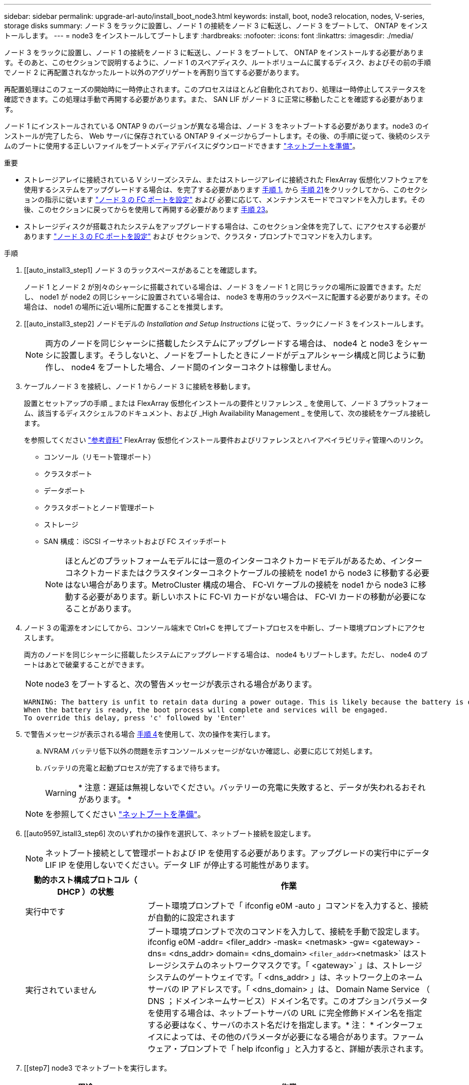 ---
sidebar: sidebar 
permalink: upgrade-arl-auto/install_boot_node3.html 
keywords: install, boot, node3 relocation, nodes, V-series, storage disks 
summary: ノード 3 をラックに設置し、ノード 1 の接続をノード 3 に転送し、ノード 3 をブートして、 ONTAP をインストールします。 
---
= node3 をインストールしてブートします
:hardbreaks:
:nofooter: 
:icons: font
:linkattrs: 
:imagesdir: ./media/


[role="lead"]
ノード 3 をラックに設置し、ノード 1 の接続をノード 3 に転送し、ノード 3 をブートして、 ONTAP をインストールする必要があります。そのあと、このセクションで説明するように、ノード 1 のスペアディスク、ルートボリュームに属するディスク、およびその前の手順でノード 2 に再配置されなかったルート以外のアグリゲートを再割り当てする必要があります。

再配置処理はこのフェーズの開始時に一時停止されます。このプロセスはほとんど自動化されており、処理は一時停止してステータスを確認できます。この処理は手動で再開する必要があります。また、 SAN LIF がノード 3 に正常に移動したことを確認する必要があります。

ノード 1 にインストールされている ONTAP 9 のバージョンが異なる場合は、ノード 3 をネットブートする必要があります。node3 のインストールが完了したら、 Web サーバに保存されている ONTAP 9 イメージからブートします。その後、の手順に従って、後続のシステムのブートに使用する正しいファイルをブートメディアデバイスにダウンロードできます link:prepare_for_netboot.html["ネットブートを準備"]。

.重要
* ストレージアレイに接続されている V シリーズシステム、またはストレージアレイに接続された FlexArray 仮想化ソフトウェアを使用するシステムをアップグレードする場合は、を完了する必要があります <<auto_install3_step1,手順 1.>> から <<auto_install3_step21,手順 21>>をクリックしてから、このセクションの指示に従います link:set_fc_or_uta_uta2_config_on_node3.html#configure-fc-ports-on-node3["ノード 3 の FC ポートを設定"] および  必要に応じて、メンテナンスモードでコマンドを入力します。その後、このセクションに戻ってからを使用して再開する必要があります <<auto_install3_step23,手順 23>>。
* ストレージディスクが搭載されたシステムをアップグレードする場合は、このセクション全体を完了して、にアクセスする必要があります link:set_fc_or_uta_uta2_config_on_node3.html#configure-fc-ports-on-node3["ノード 3 の FC ポートを設定"] および  セクションで、クラスタ・プロンプトでコマンドを入力します。


.手順
. [[auto_install3_step1] ノード 3 のラックスペースがあることを確認します。
+
ノード 1 とノード 2 が別々のシャーシに搭載されている場合は、ノード 3 をノード 1 と同じラックの場所に設置できます。ただし、 node1 が node2 の同じシャーシに設置されている場合は、 node3 を専用のラックスペースに配置する必要があります。その場合は、 node1 の場所に近い場所に配置することを推奨します。

. [[auto_install3_step2] ノードモデルの _Installation and Setup Instructions_ に従って、ラックにノード 3 をインストールします。
+

NOTE: 両方のノードを同じシャーシに搭載したシステムにアップグレードする場合は、 node4 と node3 をシャーシに設置します。そうしないと、ノードをブートしたときにノードがデュアルシャーシ構成と同じように動作し、 node4 をブートした場合、ノード間のインターコネクトは稼働しません。

. [[auto_install3_step3]] ケーブルノード 3 を接続し、ノード 1 からノード 3 に接続を移動します。
+
設置とセットアップの手順 _ または FlexArray 仮想化インストールの要件とリファレンス _ を使用して、ノード 3 プラットフォーム、該当するディスクシェルフのドキュメント、および _High Availability Management _ を使用して、次の接続をケーブル接続します。

+
を参照してください link:other_references.html["参考資料"] FlexArray 仮想化インストール要件およびリファレンスとハイアベイラビリティ管理へのリンク。

+
** コンソール（リモート管理ポート）
** クラスタポート
** データポート
** クラスタポートとノード管理ポート
** ストレージ
** SAN 構成： iSCSI イーサネットおよび FC スイッチポート
+

NOTE: ほとんどのプラットフォームモデルには一意のインターコネクトカードモデルがあるため、インターコネクトカードまたはクラスタインターコネクトケーブルの接続を node1 から node3 に移動する必要はない場合があります。MetroCluster 構成の場合、 FC-VI ケーブルの接続を node1 から node3 に移動する必要があります。新しいホストに FC-VI カードがない場合は、 FC-VI カードの移動が必要になることがあります。



. [[auto_install3_step4]] ノード 3 の電源をオンにしてから、コンソール端末で Ctrl+C を押してブートプロセスを中断し、ブート環境プロンプトにアクセスします。
+
両方のノードを同じシャーシに搭載したシステムにアップグレードする場合は、 node4 もリブートします。ただし、 node4 のブートはあとで破棄することができます。

+

NOTE: node3 をブートすると、次の警告メッセージが表示される場合があります。

+
....
WARNING: The battery is unfit to retain data during a power outage. This is likely because the battery is discharged but could be due to other temporary conditions.
When the battery is ready, the boot process will complete and services will be engaged.
To override this delay, press 'c' followed by 'Enter'
....
. [[auto_install3_step5]] で警告メッセージが表示される場合 <<auto_install3_step4,手順 4>>を使用して、次の操作を実行します。
+
.. NVRAM バッテリ低下以外の問題を示すコンソールメッセージがないか確認し、必要に応じて対処します。
.. バッテリの充電と起動プロセスが完了するまで待ちます。
+

WARNING: * 注意：遅延は無視しないでください。バッテリーの充電に失敗すると、データが失われるおそれがあります。 *

+

NOTE: を参照してください link:prepare_for_netboot.html["ネットブートを準備"]。





. [[auto9597_istall3_step6] 次のいずれかの操作を選択して、ネットブート接続を設定します。
+

NOTE: ネットブート接続として管理ポートおよび IP を使用する必要があります。アップグレードの実行中にデータ LIF IP を使用しないでください。データ LIF が停止する可能性があります。

+
[cols="30,70"]
|===
| 動的ホスト構成プロトコル（ DHCP ）の状態 | 作業 


| 実行中です | ブート環境プロンプトで「 ifconfig e0M -auto 」コマンドを入力すると、接続が自動的に設定されます 


| 実行されていません | ブート環境プロンプトで次のコマンドを入力して、接続を手動で設定します。 ifconfig e0M -addr= <filer_addr> -mask= <netmask> -gw= <gateway> -dns= <dns_addr> domain= <dns_domain> `<filer_addr>`<netmask>` はストレージシステムのネットワークマスクです。「 <gateway>` 」は、ストレージシステムのゲートウェイです。「 <dns_addr> 」は、ネットワーク上のネームサーバの IP アドレスです。「 <dns_domain> 」は、 Domain Name Service （ DNS ；ドメインネームサービス）ドメイン名です。このオプションパラメータを使用する場合は、ネットブートサーバの URL に完全修飾ドメイン名を指定する必要はなく、サーバのホスト名だけを指定します。* 注： * インターフェイスによっては、その他のパラメータが必要になる場合があります。ファームウェア・プロンプトで「 help ifconfig 」と入力すると、詳細が表示されます。 
|===
. [[step7] node3 でネットブートを実行します。
+
[cols="30,70"]
|===
| 用途 | 作業 


| FAS/AFF8000 シリーズシステム | netboot\http://<web_server_ip/path_to_web-accessible_directory>/netboot/kernel` 


| その他すべてのシステム | netboot\http://<web_server_ip/path_to_web-accessible_directory>/<ontap_version>_image.tgz` 
|===
+
「 <path_the_web-accessible_directory> 」は、「 <ONTAP_version>_image.tgz 」をダウンロードした場所を指します link:prepare_for_netboot.html["ネットブートを準備"]。

+

NOTE: トランクを中断しないでください。

. [[step8]] ブートメニューからオプション [(7) 新しいソフトウェアを最初にインストールする ] を選択します
+
このメニューオプションを選択すると、新しい ONTAP イメージがブートデバイスにダウンロードおよびインストールされます。

+

NOTE: 次のメッセージは無視してください 'This 手順 is not supported for Non-Disruptive Upgrade on an HA pair'コントローラのアップグレードではなく、 ONTAP による環境の無停止アップグレードも記録されています。新しいノードを希望するイメージに更新する場合は、必ずネットブートを使用してください。別の方法で新しいコントローラにイメージをインストールすると、正しいイメージがインストールされない場合があります。この問題環境 All ONTAP リリース

. [[step9]] 手順を続行するかどうかを確認するメッセージが表示された場合は、「 y 」と入力し、パッケージのプロンプトが表示されたら URL を入力します。
+
http://<web_server_ip/path_to_web-accessible_directory>/<ontap_version>_image.tgz` にアクセスします

. [[step10] コントローラモジュールをリブートするには、次の手順を実行します。
+
.. 次のプロンプトが表示されたら 'n' を入力してバックアップ・リカバリをスキップします
+
バックアップ設定を今すぐ復元しますか ? {y|n}`

.. 次のプロンプトが表示されたら 'y' と入力して再起動します
+
' 新しくインストールしたソフトウェアの使用を開始するには ' ノードを再起動する必要があります今すぐリブートしますか？{y|n}`

+
コントローラモジュールはリブートしますが、ブートメニューで停止します。これは、ブートデバイスが再フォーマットされたことにより、構成データのリストアが必要なためです。



. [[step11]] ブートメニューからメンテナンスモード「 5 」を選択し、起動を続行するように求めるプロンプトが表示されたら「 y 」と入力します。
. [[step12]] コントローラとシャーシが HA として構成されていることを確認します。
+
「 ha-config show 」

+
次に 'ha-config show コマンドの出力例を示します

+
....
Chassis HA configuration: ha
Controller HA configuration: ha
....
+

NOTE: システムは、 HA ペア構成かスタンドアロン構成かを PROM に記録します。状態は、スタンドアロンシステムまたは HA ペア内のすべてのコンポーネントで同じである必要があります。

. [[step13]] コントローラとシャーシが HA として設定されていない場合は、次のコマンドを使用して構成を修正します。
+
「 ha-config modify controller ha 」を参照してください

+
「 ha-config modify chassis ha 」を参照してください

+
MetroCluster 構成の場合は、次のコマンドを使用してコントローラとシャーシを変更します。

+
「 ha-config modify controller mcc 」

+
「 ha-config modify chassis mcc 」

. [[step14]] メンテナンスモードを終了します。
+
「 halt 」

+
ブート環境プロンプトで Ctrl+C キーを押して ' 自動ブートを中断します

. [[step15]] node2 で、システムの日付、時刻、およびタイムゾーンを確認します。
+
「食事」

. [step16]] on node3 で、ブート環境のプロンプトで次のコマンドを使用して日付を確認します。
+
「日付」

. [[step17]] 必要に応じて、 node3 の日付を設定します。
+
'Set date <mm/dd/yyyy>`

. [step18]] on node3 で、ブート環境のプロンプトで次のコマンドを使用して時間を確認します。
+
「時間」

. [[step19]] 必要に応じて、ノード 3 の時刻を設定します。
+
時刻を設定します

. [[step20]] 必要に応じて、 node3 にパートナーシステム ID を設定します。
+
'setenv partner-sysid <node2 _sysid>`

+
.. 設定を保存します。
+
'aveenv



. [auto_install3_step21] 新しいノードのブートローダで '-partner-sysid' パラメータを設定する必要がありますnode3 の場合、「 partner-sysid 」は node2 のものである必要があります。node3 の「 partner-sysid 」を確認します。
+
printenv partner-sysid

. [[step22]] 次のいずれかの操作を実行します。
+
[cols="30,70"]
|===
| システムの状態 | 説明 


| ディスクがあり、バックエンドストレージがない | に進みます <<auto_install3_step23,手順 23>> 


| は、 V シリーズシステム、または FlexArray 仮想化ソフトウェアがストレージアレイに接続されたシステムです  a| 
.. セクションに移動します link:set_fc_or_uta_uta2_config_on_node3.html["ノード 3 で FC または UTA / UTA2 設定を設定します"] をクリックし、このセクションのサブセクションを完了します。
.. このセクションに戻って、から始めて残りの手順を実行します <<auto_install3_step23,手順 23>>。


* 重要 * ： V シリーズまたは FlexArray 仮想化ソフトウェアで ONTAP をブートする前に、オンボード FC ポート、 CNA オンボードポート、 CNA カードを再設定する必要があります。

|===
. [[auto_install3_step23]] 新しいノードの FC イニシエータポートをスイッチゾーンに追加します。
+
システムにテープ SAN がある場合は、イニシエータをゾーニングする必要があります。必要に応じて、を参照してオンボードポートをイニシエータに変更します link:set_fc_or_uta_uta2_config_on_node3.html#configure-fc-ports-on-node3["ノード 3 で FC ポートを設定しています"]。ゾーニングの詳細な手順については、ストレージアレイとゾーニングに関するドキュメントを参照してください。

. [[step24]] ストレージアレイに FC イニシエータポートを新しいホストとして追加し、アレイ LUN を新しいホストにマッピングします。
+
手順については、ストレージアレイおよびゾーニングに関するドキュメントを参照してください。

. [[step25]] ストレージアレイ上のアレイ LUN に関連付けられたホストまたはボリュームグループで、 World Wide Port Name （ WWPN ）値を変更します。
+
新しいコントローラモジュールを設置すると、各オンボード FC ポートに関連付けられている WWPN の値が変更されます。

. [[step26]] スイッチベースのゾーニングを使用する構成の場合は、ゾーニングを調整して新しい WWPN 値を反映します。
. [[step27]] NetApp Storage Encryption （ NSE ）がこの構成で使用されている場合、「 setenvarg.storageencryption.support 」コマンドは「 true 」に設定する必要があります。「 kmip.init.maxwait` 」変数は、 node1 構成のロード後にブートループが発生しないように「 off 」に設定する必要があります。
+
'etenv bootarg.storageencryption.support true

+
'etenv kmip.init.maxwait off

. [[step28]] ブートメニューからノードを起動します。
+
「 boot_ontap menu

+
FC または UTA / UTA2 設定がない場合は、を実行します link:set_fc_or_uta_uta2_config_on_node3.html#auto9597_check_node3_step15["ノード 3 の手順 15 で UTA / UTA2 ポートを確認して設定します"] ノード 3 がノード 1 のディスクを認識できるようにします。



. [[auto9597_istall3_step29]] FlexArray 仮想化ソフトウェアがストレージアレイに接続されている MetroCluster 構成、 V シリーズシステム、およびシステムの場合は、に進みます link:set_fc_or_uta_uta2_config_on_node3.html#auto9597_check_node3_step15["ノード 3 の手順 15 で UTA / UTA2 ポートを確認して設定します"]。

